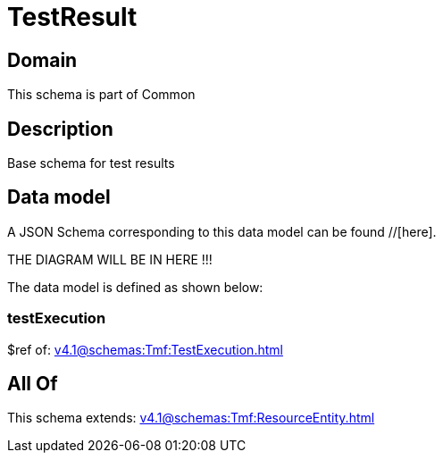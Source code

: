 = TestResult

[#domain]
== Domain

This schema is part of Common

[#description]
== Description
Base schema for test results


[#data_model]
== Data model

A JSON Schema corresponding to this data model can be found //[here].

THE DIAGRAM WILL BE IN HERE !!!


The data model is defined as shown below:


=== testExecution
$ref of: xref:v4.1@schemas:Tmf:TestExecution.adoc[]


[#all_of]
== All Of

This schema extends: xref:v4.1@schemas:Tmf:ResourceEntity.adoc[]
